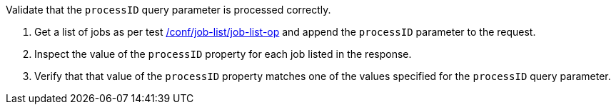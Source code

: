 [[ats_job-list_processID-response]]
[requirement,type="abstracttest",label="/conf/job-list/processID-response",subject='<<req_job-list_processID-response,/req/job-list/processID-response>>']
====
[.component,class=test-purpose]
--
Validate that the `processID` query parameter is processed correctly.
--

[.component,class=test-method]
--
. Get a list of jobs as per test <<ats_job-list_job-list-op,/conf/job-list/job-list-op>> and append the `processID` parameter to the request.
. Inspect the value of the `processID` property for each job listed in the response.
. Verify that that value of the `processID` property matches one of the values specified for the `processID` query parameter.
--
====
